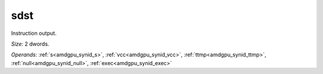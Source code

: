 ..
    **************************************************
    *                                                *
    *   Automatically generated file, do not edit!   *
    *                                                *
    **************************************************

.. _amdgpu_synid10_sdst64_1:

sdst
===========================

Instruction output.

*Size:* 2 dwords.

*Operands:* :ref:`s<amdgpu_synid_s>`, :ref:`vcc<amdgpu_synid_vcc>`, :ref:`ttmp<amdgpu_synid_ttmp>`, :ref:`null<amdgpu_synid_null>`, :ref:`exec<amdgpu_synid_exec>`
